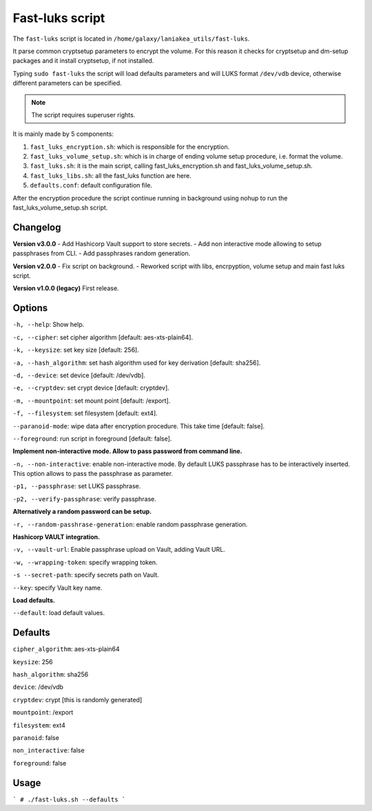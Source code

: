 Fast-luks script
================

The ``fast-luks`` script is located in ``/home/galaxy/laniakea_utils/fast-luks``.

It parse common cryptsetup parameters to encrypt the volume. For this reason it checks for cryptsetup and dm-setup packages and it install cryptsetup, if not installed.

Typing ``sudo fast-luks`` the script will load defaults parameters and will LUKS format ``/dev/vdb`` device, otherwise different parameters can be specified.

.. note::

   The script requires superuser rights.

It is mainly made by 5 components:

#. ``fast_luks_encryption.sh``: which is responsible for the encryption.

#. ``fast_luks_volume_setup.sh``: which is in charge of ending volume setup procedure, i.e. format the volume.

#. ``fast_luks.sh``: it is the main script, calling fast_luks_encryption.sh and fast_luks_volume_setup.sh.

#. ``fast_luks_libs.sh``: all the fast_luks function are here.

#. ``defaults.conf``: default configuration file.

After the encryption procedure the script continue running in background using nohup to run the fast_luks_volume_setup.sh script.

Changelog
---------

**Version v3.0.0**
- Add Hashicorp Vault support to store secrets.
- Add non interactive mode allowing to setup passphrases from CLI.
- Add passphrases random generation.

**Version v2.0.0**
- Fix script on background.
- Reworked script with libs, encrpyption, volume setup and main fast luks script.

**Version v1.0.0 (legacy)**
First release.

Options
-------
``-h, --help``: Show help.

``-c, --cipher``: set cipher algorithm [default: aes-xts-plain64].

``-k, --keysize``: set key size [default: 256].

``-a, --hash_algorithm``: set hash algorithm used for key derivation [default: sha256].

``-d, --device``: set device [default: /dev/vdb].

``-e, --cryptdev``: set crypt device [default: cryptdev].

``-m, --mountpoint``: set mount point [default: /export].

``-f, --filesystem``: set filesystem [default: ext4].

``--paranoid-mode``: wipe data after encryption procedure. This take time [default: false].

``--foreground``: run script in foreground [default: false].

**Implement non-interactive mode. Allow to pass password from command line.**

``-n, --non-interactive``: enable non-interactive mode. By default LUKS passphrase has to be interactively inserted. This option allows to pass the passphrase as parameter.

``-p1, --passphrase``: set LUKS passphrase.

``-p2, --verify-passphrase``: verify passphrase.

**Alternatively a random password can be setup.**

``-r, --random-passhrase-generation``: enable random passphrase generation.

**Hashicorp VAULT integration.**

``-v, --vault-url``: Enable passphrase upload on Vault, adding Vault URL.

``-w, --wrapping-token``: specify wrapping token.

``-s --secret-path``: specify secrets path on Vault.

``--key``: specify Vault key name.

**Load defaults.**

``--default``: load default values.

Defaults
--------
``cipher_algorithm``: aes-xts-plain64

``keysize``: 256

``hash_algorithm``: sha256

``device``: /dev/vdb

``cryptdev``: crypt [this is randomly generated]

``mountpoint``: /export

``filesystem``: ext4

``paranoid``: false

``non_interactive``: false

``foreground``: false

Usage
-----
```
# ./fast-luks.sh --defaults
```
